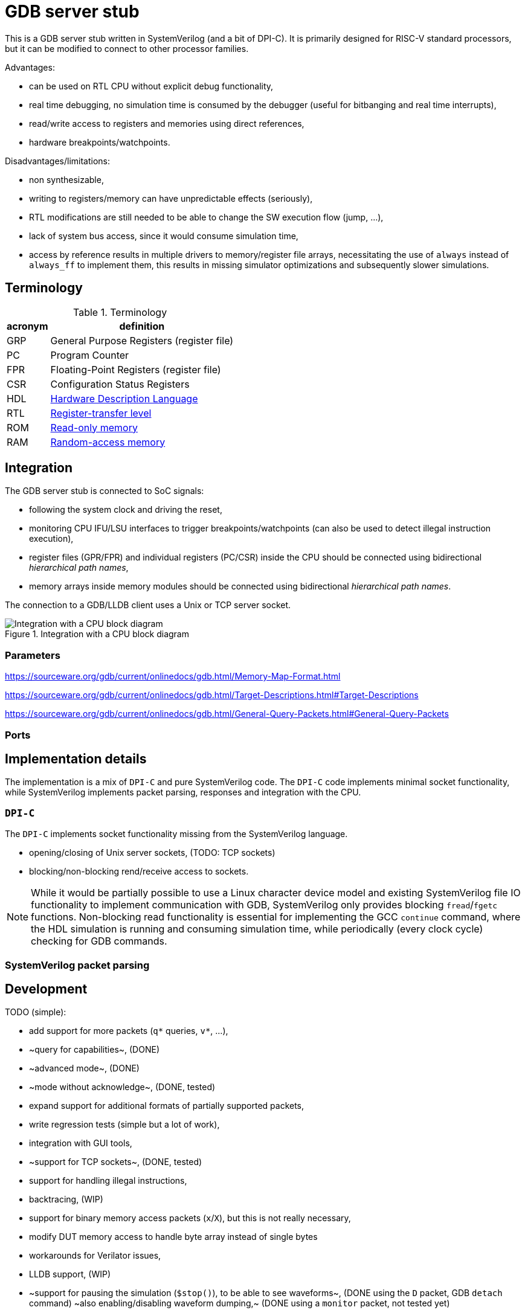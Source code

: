 = GDB server stub

This is a GDB server stub written in SystemVerilog (and a bit of DPI-C).
It is primarily designed for RISC-V standard processors,
but it can be modified to connect to other processor families.

Advantages:

* can be used on RTL CPU without explicit debug functionality,
* real time debugging, no simulation time is consumed by the debugger
  (useful for bitbanging and real time interrupts),
* read/write access to registers and memories using direct references,
* hardware breakpoints/watchpoints.

Disadvantages/limitations:

* non synthesizable,
* writing to registers/memory can have unpredictable effects (seriously),
* RTL modifications are still needed to be able to change
  the SW execution flow (jump, ...),
* lack of system bus access, since it would consume simulation time,
* access by reference results in multiple drivers to memory/register file arrays,
  necessitating the use of `always` instead of `always_ff` to implement them,
  this results in missing simulator optimizations and subsequently slower simulations.

== Terminology

.Terminology
[%autowidth]
|===
| acronym | definition

| GRP     | General Purpose Registers (register file)
| PC      | Program Counter
| FPR     | Floating-Point Registers (register file)
| CSR     | Configuration Status Registers

| HDL     | https://en.wikipedia.org/wiki/Hardware_description_language[Hardware Description Language]
| RTL     | https://en.wikipedia.org/wiki/Register-transfer_level[Register-transfer level]

| ROM     | https://en.wikipedia.org/wiki/Read-only_memory[Read-only memory]
| RAM     | https://en.wikipedia.org/wiki/Random-access_memory[Random-access memory]
|===

== Integration

The GDB server stub is connected to SoC signals:

* following the system clock and driving the reset,
* monitoring CPU IFU/LSU interfaces to trigger breakpoints/watchpoints
  (can also be used to detect illegal instruction execution),
* register files (GPR/FPR) and individual registers (PC/CSR) inside the CPU
  should be connected using bidirectional _hierarchical path names_,
* memory arrays inside memory modules
  should be connected using bidirectional _hierarchical path names_.

The connection to a GDB/LLDB client uses a Unix or TCP server socket.

.Integration with a CPU block diagram
image::doc/block_diagram.svg[Integration with a CPU block diagram]

=== Parameters



https://sourceware.org/gdb/current/onlinedocs/gdb.html/Memory-Map-Format.html

https://sourceware.org/gdb/current/onlinedocs/gdb.html/Target-Descriptions.html#Target-Descriptions

https://sourceware.org/gdb/current/onlinedocs/gdb.html/General-Query-Packets.html#General-Query-Packets

=== Ports

== Implementation details

The implementation is a mix of `DPI-C` and pure SystemVerilog code.
The `DPI-C` code implements minimal socket functionality,
while SystemVerilog implements packet parsing, responses
and integration with the CPU.

=== `DPI-C`

The `DPI-C` implements socket functionality missing from the SystemVerilog language.

- opening/closing of Unix server sockets, (TODO: TCP sockets)
- blocking/non-blocking rend/receive access to sockets.



NOTE: While it would be partially possible to use a Linux character device model
and existing SystemVerilog file IO functionality to implement communication with GDB,
SystemVerilog only provides blocking `fread`/`fgetc` functions.
Non-blocking read functionality is essential for implementing the GCC `continue` command,
where the HDL simulation is running and consuming simulation time,
while periodically (every clock cycle) checking for GDB commands.

=== SystemVerilog packet parsing



== Development

TODO (simple):

* add support for more packets (`q*` queries, `v*`, ...),
  * ~query for capabilities~, (DONE)
  * ~advanced mode~, (DONE)
  * ~mode without acknowledge~, (DONE, tested)
* expand support for additional formats of partially supported packets,
* write regression tests (simple but a lot of work),
* integration with GUI tools,
* ~support for TCP sockets~, (DONE, tested)
* support for handling illegal instructions,
* backtracing, (WIP)
* support for binary memory access packets (`x`/`X`),
  but this is not really necessary,
* modify DUT memory access to handle byte array instead of single bytes
* workarounds for Verilator issues,
* LLDB support, (WIP)
* ~support for pausing the simulation (`$stop()`), to be able to see waveforms~, (DONE using the `D` packet, GDB `detach` command)
  ~also enabling/disabling waveform dumping,~ (DONE using a `monitor` packet, not tested yet)
* ...

TODO (difficult):

* understand packet patterns used by GDB,
  * what state the system should start in (reset/running/breakpoint/...)?,
  * inserting/removing breakpoints/watchpoints and relation to step/continue,
  * software breakpoints inserting/removing is done with `z/Z` packets or `m/M` (memory access),
  * I/C (32/16 bit EBREAK instruction) breakpoints.
* ~check whether there are race conditions to fix~ (WIP, improved code separation),
* the code currently only runs in Questa, try to port to other simulators,
* ~generalize access to more than one memory~ (DONE), and additional registers (CSR)
  ~(full generalization requires the SystemVerilog simulator to support the `alias` keyword),~ (not necessary, used a different approach with shadow memory)
* add file storage fot the trace, something like a double linked list
* ...

== Leaky abstraction

A common debugger abstraction upon hitting a breakpoint is to execute all instructions
up to the breakpoint address, but not the instruction on that address itself.
While I was unable to find a strong statement defining this abstraction,
it is evident from how software breakpoints work.
The instruction at the breakpoint address is replaced by a BREAK instruction.
It is similar for watchpoints, but those do not have a comparable software implementation.

While this abstraction makes sense with a common hardware debug interface,
it is not the obvious approach for an entirely passive monitor of cycle accurate CPU execution.
While a hardware debugger can enforce a state where all instructions up to the breakpoint
have been executed and no instructions from the breakpoint on have started execution,
a passive monitor is unable to modify the CPU state,
so instructions before at and after the breakpoint can be in various stages of the execution pipeline.
Additionally, pipelined, super-scalar and OoO CPU architectures perform some sort of speculative execution.
In the simplest form, a pipelined CPU starts speculatively executing a branch,
but flushes the pipeline, if the branch was mis-predicted.

Therefore the only reliable way to implement breakpoins/watchpoins or stepping in general
within a passive monitor, is to detect when instructions are retired.
So a passive monitor pauses the simulation at the point where the breakpoint instruction is retired,
but presents to the debugger the state before the changes applied by the breakpoint instruction.

While this may sound complicated, it is far easier than the alternatives.
My initial approach was to detect when the breakpoint instruction enters the instruction fetch stage,
stop the simulation and modeling the state change caused by
all the instructions further in the pipeline, but not yet retired.
Such a model would basically reimplement the pipeline,
which is only makes sense for singlecycle/multicycle implementations without a pipeline.

The shadow copy state and execution trace are designed with the following principles:

1. A CPU simulator can exactly reproduce the execution sequence by using the shadow state updated by the trace.
   When the DUT and shadow states differ affecting the execution of an instruction,
   this difference must be recorded in the trace log.
2. When stepping back in time by reverting traced instructions, it must be possible
   to achieve the exact same shadow state as during the forward execution.

=== Stepping forward/backward

Forward execution of the first 2 instructions:

0. `cnt=0` (RESET)
   * INIT: initialize the shadow copy (memories, PC, CSR) based on DUT reset values.
   * A breakpoint or a hardcoded condition is placed at the RESET address.
     In accordance with the breakpoint abstraction, the simulation must retire the first instruction,
     therefore a step FORWARD is always performed after RESET.
   * FORWARD (as part of the RESET and breakpoint at RESET sequence):
     1. ~`shadow_apply()`~
     2. `dut_step(ret)` (collects first retired instruction)
     3. `push(ret)` (trace `trc[0]`)
     4. `shadow_update(0)`
     5. `shadow_remember(0)`
     6. match breakpoint/watchpoint
     7. `cnt++`
   * ~BACKWARD~
1. `cnt=1`
   * FORWARD:
     1. `shadow_apply(0)`
     2. `dut_step(ret)` (collects second retired instruction)
     3. `push(ret)` (trace `trc[1]`)
     4. `shadow_update(1)`
     5. `shadow_remember(1)`
     6. match breakpoint/watchpoint
     7. `cnt++`
   * BACKWARD:
     * responds with an error, since there is nowhere to go
1. `cnt=2`
   * FORWARD:
     1. `shadow_apply(1)`
     2. `dut_step(ret)` (collects third retired instruction)
     3. `push(ret)` (trace `trc[2]`)
     4. `shadow_update(2)`
     5. `shadow_remember(2)`
     6. match breakpoint/watchpoint
     7. `cnt++`
   * BACKWARD:
     1. `shadow_remember(1)`
     2. `cnt--`
     3. `ret = trc[0]`
     4. match breakpoint/watchpoint

There are 3 possible step operations
1. record (during first execution)
2. replay (replaying )
3. revert

For the execution trace the following naming scheme makes sense:

1. `cur` - current value
2. `nxt` - next value

[%autowidth]
|===
| operation         | store                 | load                  | AMO

| `monitor_step`    | wdata  -> `trc[].nxt` | rdata  -> `trc[].cur` | wdata  -> `trc[].nxt` : rdata  -> `trc[].cur`
| `shadow_record`   | shadow -> `trc[].cur` | `trc[].cur` -> shadow | shadow -> `trc[].cur` : `trc[].cur` -> shadow
| `shadow_update`   |                       | `trc[].cur` -> shadow |                         `trc[].cur` -> shadow
| `shadow_replay`   | `trc[].nxt` -> shadow |                       | `trc[].nxt` -> shadow |
| `shadow_revert`   | `trc[].cur` -> shadow | `trc[].cur` -> shadow | `trc[].cur` -> shadow |
|===

replay is for previous instruction write data,
update is for current instruction read data

0. RESET (empty trace queue)
   * INIT: initialize the shadow copy (memories, PC, CSR) based on DUT reset values.
   * A breakpoint or a hardcoded condition is placed at the RESET address.
     In accordance with the breakpoint abstraction, the simulation must retire the first instruction,
     therefore a step FORWARD is always performed after RESET.
   * LOAD: load program into memory.
   * INSPECT: the debugger will see the reset state of the SoC either before or after the program is loaded.
   * FORWARD (as part of the RESET and breakpoint at RESET sequence):
     2. `dut_step(ret)` (collects first retired instruction)
     3. `push(ret)` (trace `trc[cnt]`)
     1. ~`shadow_replay(cnt-1)`~
     5. `shadow_record(cnt)`
     4. `match(cnt)` breakpoint/watchpoint
   * ~BACKWARD~

1. `cnt=0` (queue contains one element)
   * INSPECT: the debugger will se the first instruction
   * FORWARD:
     1. `shadow_replay(cnt)` (0)
     7. `cnt++` (0 -> 1)
     2. `dut_step(ret)` (collects second retired instruction)
     5. `shadow_record(cnt)`
     3. `push(ret)` (trace `trc[cnt]`)
     4. `match(cnt)` breakpoint/watchpoint
   * BACKWARD:
     * responds with an error, since there is nowhere to go

1. `cnt=1`
   * FORWARD (record):
     1. `shadow_replay(cnt)` (1)
     7. `cnt++` (1 -> 2)
     2. `dut_step(ret)` (collects third retired instruction)
     3. `push(ret)` (trace `trc[cnt]`)
     5. `shadow_record(cnt)`
     4. `match(ret)` breakpoint/watchpoint
   * FORWARD (replay):
     1. `shadow_replay(cnt)`
     7. `cnt++`
     1. `shadow_update(cnt)`
     4. `match(cnt)` breakpoint/watchpoint
   * BACKWARD:
     2. `cnt--`
     1. `shadow_revert(1)`
     4. `match(cnt)` breakpoint/watchpoint


[%autowidth]
|===
| operation         | write               | read                | AMO

| `shadow_update`   |                     | trc[].rdt -> shadow |
| `shadow_remember` | shadow -> trc[].rdt |
| `shadow_apply`    | trc[].wdt -> shadow |
| `shadow_revert`   | shadow -> trc[].rdt |
|===

== VSCode integration

* `useExtendedRemote` https://github.com/microsoft/vscode-cpptools/issues/9505

== VSCode and time travel debugging

First, VSCode with the link:https://github.com/microsoft/vscode-cpptools[vscode-cpptools] extension
does support backwards step/continue.
A simple prof would be this link:https://www.justinmklam.com/posts/2017/10/vscode-debugger-setup/[example]
(check the debugger buttons).
However this is not a common feature and there are no complete examples
documenting the steps necessary to enable this feature.

Microsoft provides a document describing how a
link:https://code.visualstudio.com/api/extension-guides/debugger-extension[debugger extension]
implementing a debugger adapter (DA) connects VScode and a debugger.

*VSCode* <-_DAP_-> *DA* <- _GDB/MI_ -> *GDB*/*LLVM* <- _RSP_ -> *QEMU*/*HDL*

VSCode using the the link:https://microsoft.github.io/debug-adapter-protocol/[debug adapter protocol (DAP)]
communicates with the link:https://github.com/Microsoft/vscode-cpptools[debug adapter (DA)]
(with link:https://github.com/microsoft/vscode-debugadapter-node[VS Code Debug Protocol and Debug Adapter])
which uses the link:https://sourceware.org/gdb/current/onlinedocs/gdb.html/GDB_002fMI.html[GDB machine interface (GDB/MI) protocol]
to communicate with GDB/LLVM.
Further GDB/LLVM communicate with stub in a simulator like QEMU and the one in this project using
link:https://sourceware.org/gdb/current/onlinedocs/gdb.html/Remote-Protocol.html[RSP] (GDB Remote Serial Protocol).

During link:https://microsoft.github.io/debug-adapter-protocol/overview[*Launch Sequencing*]
the debug adapter should ask the debugger GDB/LLVM about capabilities/features.

The link:https://microsoft.github.io/debug-adapter-protocol/specification#Requests_Initialize[DAP protocol]
provides capabilities as a `InitializeResponse` to a `InitializeRequest`.

DAP protocol requests
link:https://microsoft.github.io/debug-adapter-protocol/specification#Requests_StepBack[`StepBack`]
link:https://microsoft.github.io/debug-adapter-protocol/specification#Requests_ReverseContinue[`ReverseContinueRequest`]
are available if the
link:https://microsoft.github.io/debug-adapter-protocol/specification#Types_Capabilities[`supportsStepBack`] capability is `true`.

The *DA* connects to GDB using GDB/MI (machine interface).
The DA should ask GDB the link:https://sourceware.org/gdb/current/onlinedocs/gdb.html/GDB_002fMI-Support-Commands.html[`-list-target-features`]
question and get `reverse` in the response.

There are a few issues in the link:https://github.com/Microsoft/vscode-cpptools[DA repository]
related to record/replay, reverse execution and GDB/MI `-list-target-features` command.

GDB would further communicate with a stub using GDB packets.
The stub should respond to the `qSupported` packet with `ReverseStep+;ReverseContinue+;`.

=== QEMU

In a link:https://github.com/jeras/zephyr-qemu-test-app[separate project]
I attempt to enable record/replay in QEMU (for ARM) and run a Zephyr APP
to see if I can get the full VSCode integration working.
I could not, but I at least checked the QEMU stub response to the `qSupported` RSP packet.
QEMU provides the expected response.

I can use the same setup to check the GDB/MI protocol using a Python implementation of GDB/MI.

=== Related capabilities

* link:https://microsoft.github.io/debug-adapter-protocol/specification#Types_Capabilities[`supportsSteppingGranularity`]
  since requests
  link:https://microsoft.github.io/debug-adapter-protocol/specification#Requests_Next[`Next`],
  link:https://microsoft.github.io/debug-adapter-protocol/specification#Requests_StepIn[`StepIn`],
  link:https://microsoft.github.io/debug-adapter-protocol/specification#Requests_StepOut[`StepOut`] and
  link:https://microsoft.github.io/debug-adapter-protocol/specification#Requests_StepBack[`StepBack`]
  have as part of request arguments the
  link:https://microsoft.github.io/debug-adapter-protocol/specification#Types_SteppingGranularity[`SteppingGranularity`].

* link:https://microsoft.github.io/debug-adapter-protocol/specification#Types_Capabilities[`supportsInstructionBreakpoints`]
  is required for the availability of request
  link:https://microsoft.github.io/debug-adapter-protocol/specification#Requests_SetInstructionBreakpoints[`SetInstructionBreakpoints`].

* link:https://microsoft.github.io/debug-adapter-protocol/specification#Types_Capabilities[`supportsDisassembleRequest`]
  is required for availability of request
  link:https://microsoft.github.io/debug-adapter-protocol/specification#Requests_Disassemble[`Disassemble`].

* In my tests only inserting write watchpoints was an option from a VSCode dropdown menu,
  I would like to see read and access options in the same menu.

== QEMU ARM record/replay demo with VSCode

Since QEMU record/replay functionality is not fully supported for the RISC-V ISA,
this example will use the ARM ISA, to showcase QEMU record/replay and
time travel debugging within VSCode.

Install ARM/RISC-V cross compiler:

```sh
sudo apt install gcc-riscv64-unknown-elf gdb-riscv64-unknown-elf
sudo apt install gcc-arm-none-eabi gdb-arm-none-eabi
```

Install ARM/RISC-V QEMU system emulator:

```sh
sudo apt install qemu-system-riscv32 qemu-system-riscv64
sudo apt install qemu-system-arm
```

=== link:https://github.com/dwelch67/qemu_arm_samples/tree/master[`qemu_arm_samples`]

Press `Ctrl-A, x` to exit emulation.

```sh
make -C uart01/ ARMGNU=arm-none-eabi
qemu-system-arm -M versatilepb -m 128M -nographic -kernel uart01/notmain.bin
qemu-system-arm -M versatilepb -m 128M -nographic -kernel uart01/notmain.bin -icount shift=auto,rr=record,rrfile=replay.bin
qemu-system-arm -M versatilepb -m 128M -nographic -kernel uart01/notmain.bin -icount shift=auto,rr=replay,rrfile=replay.bin
```

```sh
qemu-system-arm -M versatilepb -m 128M -nographic -kernel uart01/notmain.bin -s -S
```

=== Debugging Zephyr on ARM QEMU

https://dojofive.com/blog/using-the-qemu-emulator-with-zephyr-builds-and-vscode/

== References

Additional `maintenance` commands can be found here (useful for RESET functionality?):

https://sourceware.org/gdb/current/onlinedocs/gdb.html/Maintenance-Commands.html

https://medium.com/@tatsuo.nomura/implement-gdb-remote-debug-protocol-stub-from-scratch-2-5e3025f0e987

=== Issue reports

Mirosoft C/C++ DAP adapter:

GDB:

* Questions:
  * What signal should the stub send to GDB, when continue reaches the beginning of execution?
  * What should be the step response if there is no breakpoint/watchpoint?

QEMU:

* link:https://gitlab.com/qemu-project/qemu/-/issues/3051[Time travel debugging and integration with VSCode DAP adapter]

Verilator:

=== Various stub implementations

* link:https://tomverbeure.github.io/2022/02/20/GDBWave-Post-Simulation-RISCV-SW-Debugging.html[GDBWave]
* Zephyr RTOS link:https://github.com/zephyrproject-rtos/zephyr/blob/64ac57abcb90cebdc3e9ed8ea07784134a19a242/subsys/debug/gdbstub/gdbstub.c#L623[gdbstub]
* OpenOCD link:https://github.com/riscv-collab/riscv-openocd/blob/1aebdf8e3025e8a2ac65a1ebcdccd11448d9b46e/src/server/gdb_server.c#L2917[gdb_server]
* RISC-V based Virtual Prototype (VP) https://github.com/agra-uni-bremen/riscv-vp/tree/48b2f5877b2368cc466fb0da155db349e676c0b0/vp/src/core/common/gdb-mc[gdb-mc]
* link:https://github.com/qemu/qemu/tree/master/gdbstub[Qemu gdbstub]
* link:https://github.com/mborgerson/gdbstub[gdbstub]

* GDB connection flow https://www.embecosm.com/appnotes/ean4/html/ch03s03s01.html

More notes on record/replay functionality in GDB:

* link:https://sourceware.org/gdb/current/onlinedocs/gdb.html/Process-Record-and-Replay.html[GDB: Recording Inferior’s Execution and Replaying It],
* link:https://sourceware.org/gdb/current/onlinedocs/gdb.html/Reverse-Execution.html[GDB: Running programs backward],
* link:https://developers.redhat.com/articles/2024/08/08/using-gdb-time-travel[Guinevere Larsen: Using GDB to time travel],
* link:https://developers.redhat.com/articles/2025/06/04/advanced-time-manipulation-gdb[Guinevere Larsen: Advanced time manipulation with GDB],
* FOSDEM 2024: Guinevere Larsen: Manipulating time with GDB
  (link:https://archive.fosdem.org/2024/events/attachments/fosdem-2024-1857-help-us-improve-time-manipulation-with-gdb/slides/22342/FOSDEM_2024_-_Reverse_debugging_t96IjEg.pdf[slides],
   link:https://archive.fosdem.org/2024/schedule/event/fosdem-2024-1857-help-us-improve-time-manipulation-with-gdb/[video])

=== Major RISC-V simulators

List of major public RISC-V simulators with comments about interfacing with GDB and reverse execution.

* link:https://github.com/riscv-software-src/riscv-isa-sim[spike]
  link:https://chipyard.readthedocs.io/en/latest/Advanced-Concepts/Chip-Communication.html#using-the-jtag-interface[communicates with GDB through JTAG and OpenOCD]
  (link:https://github.com/riscv-software-src/riscv-isa-sim?tab=readme-ov-file#debugging-with-gdb[GDB example]),
  does not seem to support reverse execution,
* link:https://www.intel.com/content/www/us/en/developer/articles/tool/simics-simulator.html[Intel® Simics® Simulator]
  has link:https://intel.github.io/tsffs/simics/target-guide-risc-v-simple/index.html[RISC-V] support
  can be link:https://intel.github.io/tsffs/simics/simics-user-guide/gdb.html[connected with GDB]
  although link:https://intel.github.io/tsffs/simics/simics-user-guide/revexec.html[reverse execution] can only be done from the native console,
* link:https://www.qemu.org/[QEMU]
  (link:https://qemu-project.gitlab.io/qemu/system/gdb.html[GDB usage],
   link:https://qemu-project.gitlab.io/qemu/system/replay.html[Record/replay])
  the Wiki page link:https://wiki.qemu.org/Features/record-replay[Features/record-replay] indicates record/replay is not tested for RISC-V,
* link:https://github.com/riscv-ovpsim/imperas-riscv-tests[the last public version of riscvOVPsim]

=== Record/replay and reverse execution

RISC-V and deterministic record/replay tools (2018)

https://groups.google.com/a/groups.riscv.org/g/isa-dev/c/JrJa01hihCQ/m/55rbSlpoAgAJ

How to correctly use QEMU's record/replay functionality? (2025)

https://stackoverflow.com/questions/79670297/how-to-correctly-use-qemus-record-replay-functionality

=== GDB/LLVM integration with VSCode

I can see the step/continue backwards buttons.

https://www.justinmklam.com/posts/2017/10/vscode-debugger-setup/


BUILD, DEBUG, TEST

https://code.visualstudio.com/docs/debugtest/tasks

Alternative way to start the simulator (`debugServerPath`/`debugServerArgs`/`serverStarted`), instead of doing it as a task:

https://stackoverflow.com/questions/58048139/enable-semi-hosting-automatically-in-gdb-after-connecting-to-a-remote-target

==== LLDB

VSCode link:https://marketplace.visualstudio.com/items?itemName=vadimcn.vscode-lldb[extension] and
link:https://github.com/llvm/vscode-lldb[source code],
link:https://microsoft.github.io/debug-adapter-protocol/[DAP protocol].

=== Application examples

- https://www.youtube.com/watch?v=qLzD33xVcRE&ab_channel=Chuck%27sTechTalk
- https://github.com/chuckb/riscv-helloworld-c/tree/HC7b1SVXoKM
- https://twilco.github.io/riscv-from-scratch/2019/04/27/riscv-from-scratch-2.html

=== RISC-V verification interfaces

This are interfaces exposing retired instructions, and are useful as an abstraction layer between the CPU and the GDB stub.

* link:https://github.com/riscv-verification/RVVI[RISC-V Verification Interface (RVVI)],
* link:https://github.com/SymbioticEDA/riscv-formal/blob/master/docs/rvfi.md[RISC-V Formal Interface (RVFI)] from the link:https://github.com/SymbioticEDA/riscv-formal[RISC-V Formal Verification Framework]

=== DPI:

https://verificationacademy.com/forums/t/how-to-pass-time-in-systemverilog-while-waiting-for-data-on-a-socket-in-dpi/37817/2

Questa GCC issue:
https://www.reddit.com/r/FPGA/comments/nfkuq6/modelsim_fatal_vsim3828_could_not_link_vsim_auto/

=== Socket

Linux
link:https://man7.org/linux/man-pages/man2/socket.2.html[`socket`]
link:https://man7.org/linux/man-pages/man2/send.2.html[`send`] and
link:https://man7.org/linux/man-pages/man2/recv.2.html[`recv`].

Non-blocking:
https://stackoverflow.com/questions/20588002/nonblocking-get-character

https://www.consulting.amiq.com/2020/08/14/non-blocking-socket-communication-in-systemverilog-using-dpi-c/

SV socket DPI:
https://github.com/witchard/sock.sv
https://github.com/xver/Shunt


This links are CPU intensive:

- https://www.geeksforgeeks.org/tcp-server-client-implementation-in-c/
- https://www.geeksforgeeks.org/computer-networks/simple-client-server-application-in-c/

Connecting to Python:

- https://www.consulting.amiq.com/2019/03/22/how-to-connect-systemverilog-with-python/
- https://github.com/xver/Shunt
- https://github.com/witchard/sock.sv

Talk about adding socket support to SystemVerilog

https://www.accellera.org/images/eda/sv-ec/0074.html
